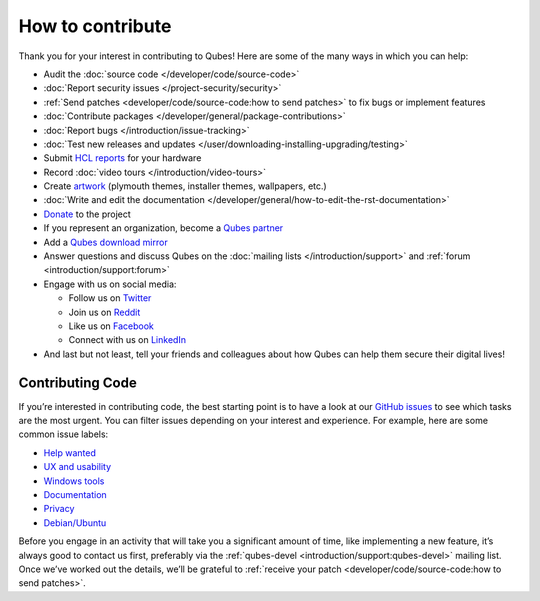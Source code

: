 =================
How to contribute
=================


Thank you for your interest in contributing to Qubes! Here are some of the many ways in which you can help:

- Audit the :doc:`source code </developer/code/source-code>`

- :doc:`Report security issues </project-security/security>`

- :ref:`Send patches <developer/code/source-code:how to send patches>` to fix bugs or implement features

- :doc:`Contribute packages </developer/general/package-contributions>`

- :doc:`Report bugs </introduction/issue-tracking>`

- :doc:`Test new releases and updates </user/downloading-installing-upgrading/testing>`

- Submit `HCL reports <https://www.qubes-os.org/hcl/>`__ for your hardware

- Record :doc:`video tours </introduction/video-tours>`

- Create `artwork <https://github.com/QubesOS/qubes-artwork>`__ (plymouth themes, installer themes, wallpapers, etc.)

- :doc:`Write and edit the documentation </developer/general/how-to-edit-the-rst-documentation>`

- `Donate <https://www.qubes-os.org/donate/>`__ to the project

- If you represent an organization, become a `Qubes partner <https://www.qubes-os.org/partners/>`__

- Add a `Qubes download mirror <https://www.qubes-os.org/downloads/mirrors/>`__

- Answer questions and discuss Qubes on the :doc:`mailing lists </introduction/support>` and :ref:`forum <introduction/support:forum>`

- Engage with us on social media:

  - Follow us on `Twitter <https://twitter.com/QubesOS>`__

  - Join us on `Reddit <https://www.reddit.com/r/Qubes/>`__

  - Like us on `Facebook <https://www.facebook.com/QubesOS>`__

  - Connect with us on `LinkedIn <https://www.linkedin.com/company/qubes-os/>`__



- And last but not least, tell your friends and colleagues about how Qubes can help them secure their digital lives!



Contributing Code
-----------------


If you’re interested in contributing code, the best starting point is to have a look at our `GitHub issues <https://github.com/QubesOS/qubes-issues/issues>`__ to see which tasks are the most urgent. You can filter issues depending on your interest and experience. For example, here are some common issue labels:

- `Help wanted <https://github.com/QubesOS/qubes-issues/issues?q=is%3Aissue+is%3Aopen+label%3A%22help+wanted%22&utf8=%E2%9C%93>`__

- `UX and usability <https://github.com/QubesOS/qubes-issues/issues?q=is%3Aissue+is%3Aopen+label%3AUX>`__

- `Windows tools <https://github.com/QubesOS/qubes-issues/issues?q=is%3Aissue+is%3Aopen+label%3A%22C%3A+windows-tools%22>`__

- `Documentation <https://github.com/QubesOS/qubes-issues/issues?q=is%3Aissue+is%3Aopen+label%3A%22C%3A+doc%22>`__

- `Privacy <https://github.com/QubesOS/qubes-issues/issues?utf8=%E2%9C%93&q=is%3Aissue%20is%3Aopen%20label%3A%22privacy%22%20>`__

- `Debian/Ubuntu <https://github.com/QubesOS/qubes-issues/issues?q=is%3Aissue+is%3Aopen+label%3A%22C%3A+Debian%2FUbuntu%22>`__



Before you engage in an activity that will take you a significant amount of time, like implementing a new feature, it’s always good to contact us first, preferably via the :ref:`qubes-devel <introduction/support:qubes-devel>` mailing list. Once we’ve worked out the details, we’ll be grateful to :ref:`receive your patch <developer/code/source-code:how to send patches>`.
